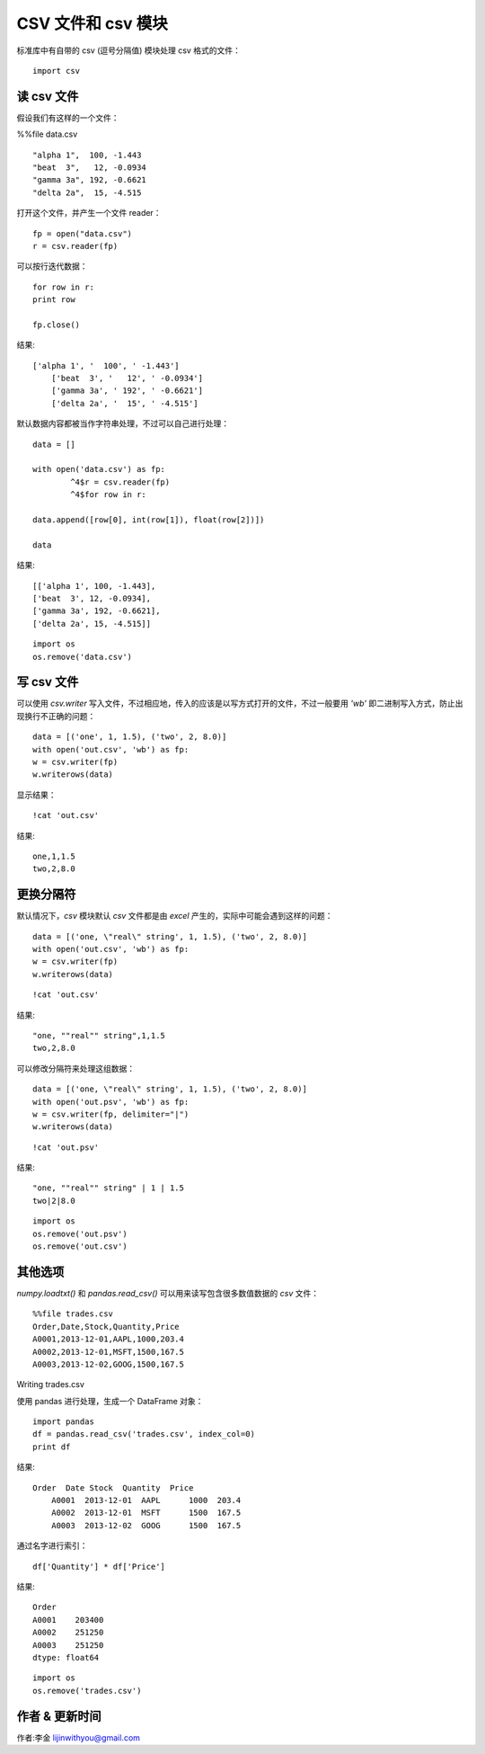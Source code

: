 CSV 文件和 csv 模块
=======================
标准库中有自带的 csv (逗号分隔值) 模块处理 csv 格式的文件：


::

  import csv



读 csv 文件
----------------------------------------------------------
假设我们有这样的一个文件：


%%file data.csv

::

	"alpha 1",  100, -1.443
	"beat  3",   12, -0.0934
	"gamma 3a", 192, -0.6621
	"delta 2a",  15, -4.515


打开这个文件，并产生一个文件 reader：



::

	fp = open("data.csv")
	r = csv.reader(fp)

可以按行迭代数据：


::

	for row in r:
	print row
	    
	fp.close()


结果:
::
    
    ['alpha 1', '  100', ' -1.443']
	['beat  3', '   12', ' -0.0934']
	['gamma 3a', ' 192', ' -0.6621']
	['delta 2a', '  15', ' -4.515']


默认数据内容都被当作字符串处理，不过可以自己进行处理：



::

	data = []

	with open('data.csv') as fp:
		^4$r = csv.reader(fp)
		^4$for row in r:

	data.append([row[0], int(row[1]), float(row[2])])
	    
	data


结果:
::
    
	[['alpha 1', 100, -1.443],
	['beat  3', 12, -0.0934],
	['gamma 3a', 192, -0.6621],
	['delta 2a', 15, -4.515]]



::

	import os
	os.remove('data.csv')



写 csv 文件
-------------------------------------------------------------
可以使用 *csv.writer* 写入文件，不过相应地，传入的应该是以写方式打开的文件，不过一般要用 *'wb'* 即二进制写入方式，防止出现换行不正确的问题：


::

	data = [('one', 1, 1.5), ('two', 2, 8.0)]
	with open('out.csv', 'wb') as fp:
	w = csv.writer(fp)
	w.writerows(data)


显示结果：

::

	!cat 'out.csv'


结果:
::

	one,1,1.5
	two,2,8.0





更换分隔符
----------------------------------------------------
默认情况下，*csv* 模块默认 *csv* 文件都是由 *excel* 产生的，实际中可能会遇到这样的问题：


::

	data = [('one, \"real\" string', 1, 1.5), ('two', 2, 8.0)]
	with open('out.csv', 'wb') as fp:
	w = csv.writer(fp)
	w.writerows(data)




::

	!cat 'out.csv'


结果:
::

	"one, ""real"" string",1,1.5
	two,2,8.0


可以修改分隔符来处理这组数据：



::

	data = [('one, \"real\" string', 1, 1.5), ('two', 2, 8.0)]
	with open('out.psv', 'wb') as fp:
	w = csv.writer(fp, delimiter="|")
	w.writerows(data)




::

	!cat 'out.psv'


结果:
::

	"one, ""real"" string" | 1 | 1.5
	two|2|8.0




::

	import os
	os.remove('out.psv')
	os.remove('out.csv')

其他选项
-------------------------------------------------------------------------

*numpy.loadtxt()* 和 *pandas.read_csv()* 可以用来读写包含很多数值数据的 *csv* 文件：



::

	%%file trades.csv
	Order,Date,Stock,Quantity,Price
	A0001,2013-12-01,AAPL,1000,203.4
	A0002,2013-12-01,MSFT,1500,167.5
	A0003,2013-12-02,GOOG,1500,167.5


Writing trades.csv


使用 pandas 进行处理，生成一个 DataFrame 对象：



::

	import pandas
	df = pandas.read_csv('trades.csv', index_col=0)
	print df


             

结果:
::

    Order  Date Stock  Quantity  Price                                 
	A0001  2013-12-01  AAPL      1000  203.4
	A0002  2013-12-01  MSFT      1500  167.5
	A0003  2013-12-02  GOOG      1500  167.5


通过名字进行索引：



::

	df['Quantity'] * df['Price']

结果:
::
    
	Order
	A0001    203400
	A0002    251250
	A0003    251250
	dtype: float64


::

	import os
	os.remove('trades.csv')


作者 & 更新时间
------------------------------------
作者:李金  lijinwithyou@gmail.com